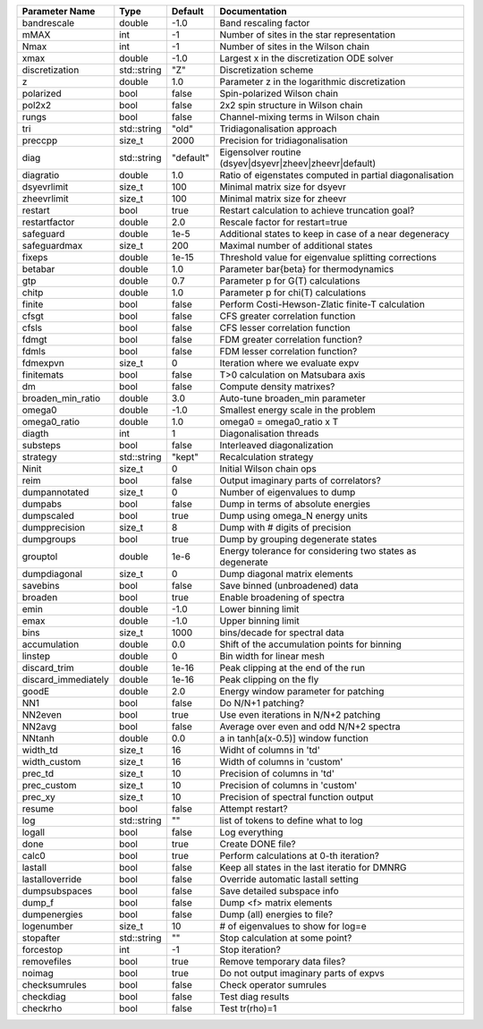 +---------------------+-------------+-----------+------------------------------------------------------------+
| Parameter Name      | Type        | Default   | Documentation                                              |
+=====================+=============+===========+============================================================+
| bandrescale         | double      | -1.0      | Band rescaling factor                                      |
+---------------------+-------------+-----------+------------------------------------------------------------+
| mMAX                | int         | -1        | Number of sites in the star representation                 |
+---------------------+-------------+-----------+------------------------------------------------------------+
| Nmax                | int         | -1        | Number of sites in the Wilson chain                        |
+---------------------+-------------+-----------+------------------------------------------------------------+
| xmax                | double      | -1.0      | Largest x in the discretization ODE solver                 |
+---------------------+-------------+-----------+------------------------------------------------------------+
| discretization      | std::string | "Z"       | Discretization scheme                                      |
+---------------------+-------------+-----------+------------------------------------------------------------+
| z                   | double      | 1.0       | Parameter z in the logarithmic discretization              |
+---------------------+-------------+-----------+------------------------------------------------------------+
| polarized           | bool        | false     | Spin-polarized Wilson chain                                |
+---------------------+-------------+-----------+------------------------------------------------------------+
| pol2x2              | bool        | false     | 2x2 spin structure in Wilson chain                         |
+---------------------+-------------+-----------+------------------------------------------------------------+
| rungs               | bool        | false     | Channel-mixing terms in Wilson chain                       |
+---------------------+-------------+-----------+------------------------------------------------------------+
| tri                 | std::string | "old"     | Tridiagonalisation approach                                |
+---------------------+-------------+-----------+------------------------------------------------------------+
| preccpp             | size_t      | 2000      | Precision for tridiagonalisation                           |
+---------------------+-------------+-----------+------------------------------------------------------------+
| diag                | std::string | "default" | Eigensolver routine (dsyev|dsyevr|zheev|zheevr|default)    |
+---------------------+-------------+-----------+------------------------------------------------------------+
| diagratio           | double      | 1.0       | Ratio of eigenstates computed in partial diagonalisation   |
+---------------------+-------------+-----------+------------------------------------------------------------+
| dsyevrlimit         | size_t      | 100       | Minimal matrix size for dsyevr                             |
+---------------------+-------------+-----------+------------------------------------------------------------+
| zheevrlimit         | size_t      | 100       | Minimal matrix size for zheevr                             |
+---------------------+-------------+-----------+------------------------------------------------------------+
| restart             | bool        | true      | Restart calculation to achieve truncation goal?            |
+---------------------+-------------+-----------+------------------------------------------------------------+
| restartfactor       | double      | 2.0       | Rescale factor for restart=true                            |
+---------------------+-------------+-----------+------------------------------------------------------------+
| safeguard           | double      | 1e-5      | Additional states to keep in case of a near degeneracy     |
+---------------------+-------------+-----------+------------------------------------------------------------+
| safeguardmax        | size_t      | 200       | Maximal number of additional states                        |
+---------------------+-------------+-----------+------------------------------------------------------------+
| fixeps              | double      | 1e-15     | Threshold value for eigenvalue splitting corrections       |
+---------------------+-------------+-----------+------------------------------------------------------------+
| betabar             | double      | 1.0       | Parameter \bar{\beta} for thermodynamics                   |
+---------------------+-------------+-----------+------------------------------------------------------------+
| gtp                 | double      | 0.7       | Parameter p for G(T) calculations                          |
+---------------------+-------------+-----------+------------------------------------------------------------+
| chitp               | double      | 1.0       | Parameter p for chi(T) calculations                        |
+---------------------+-------------+-----------+------------------------------------------------------------+
| finite              | bool        | false     | Perform Costi-Hewson-Zlatic finite-T calculation           |
+---------------------+-------------+-----------+------------------------------------------------------------+
| cfsgt               | bool        | false     | CFS greater correlation function                           |
+---------------------+-------------+-----------+------------------------------------------------------------+
| cfsls               | bool        | false     | CFS lesser correlation function                            |
+---------------------+-------------+-----------+------------------------------------------------------------+
| fdmgt               | bool        | false     | FDM greater correlation function?                          |
+---------------------+-------------+-----------+------------------------------------------------------------+
| fdmls               | bool        | false     | FDM lesser correlation function?                           |
+---------------------+-------------+-----------+------------------------------------------------------------+
| fdmexpvn            | size_t      | 0         | Iteration where we evaluate expv                           |
+---------------------+-------------+-----------+------------------------------------------------------------+
| finitemats          | bool        | false     | T>0 calculation on Matsubara axis                          |
+---------------------+-------------+-----------+------------------------------------------------------------+
| dm                  | bool        | false     | Compute density matrixes?                                  |
+---------------------+-------------+-----------+------------------------------------------------------------+
| broaden_min_ratio   | double      | 3.0       | Auto-tune broaden_min parameter                            |
+---------------------+-------------+-----------+------------------------------------------------------------+
| omega0              | double      | -1.0      | Smallest energy scale in the problem                       |
+---------------------+-------------+-----------+------------------------------------------------------------+
| omega0_ratio        | double      | 1.0       | omega0 = omega0_ratio x T                                  |
+---------------------+-------------+-----------+------------------------------------------------------------+
| diagth              | int         | 1         | Diagonalisation threads                                    |
+---------------------+-------------+-----------+------------------------------------------------------------+
| substeps            | bool        | false     | Interleaved diagonalization                                |
+---------------------+-------------+-----------+------------------------------------------------------------+
| strategy            | std::string | "kept"    | Recalculation strategy                                     |
+---------------------+-------------+-----------+------------------------------------------------------------+
| Ninit               | size_t      | 0         | Initial Wilson chain ops                                   |
+---------------------+-------------+-----------+------------------------------------------------------------+
| reim                | bool        | false     | Output imaginary parts of correlators?                     |
+---------------------+-------------+-----------+------------------------------------------------------------+
| dumpannotated       | size_t      | 0         | Number of eigenvalues to dump                              |
+---------------------+-------------+-----------+------------------------------------------------------------+
| dumpabs             | bool        | false     | Dump in terms of absolute energies                         |
+---------------------+-------------+-----------+------------------------------------------------------------+
| dumpscaled          | bool        | true      | Dump using omega_N energy units                            |
+---------------------+-------------+-----------+------------------------------------------------------------+
| dumpprecision       | size_t      | 8         | Dump with # digits of precision                            |
+---------------------+-------------+-----------+------------------------------------------------------------+
| dumpgroups          | bool        | true      | Dump by grouping degenerate states                         |
+---------------------+-------------+-----------+------------------------------------------------------------+
| grouptol            | double      | 1e-6      | Energy tolerance for considering two states as degenerate  |
+---------------------+-------------+-----------+------------------------------------------------------------+
| dumpdiagonal        | size_t      | 0         | Dump diagonal matrix elements                              |
+---------------------+-------------+-----------+------------------------------------------------------------+
| savebins            | bool        | false     | Save binned (unbroadened) data                             |
+---------------------+-------------+-----------+------------------------------------------------------------+
| broaden             | bool        | true      | Enable broadening of spectra                               |
+---------------------+-------------+-----------+------------------------------------------------------------+
| emin                | double      | -1.0      | Lower binning limit                                        |
+---------------------+-------------+-----------+------------------------------------------------------------+
| emax                | double      | -1.0      | Upper binning limit                                        |
+---------------------+-------------+-----------+------------------------------------------------------------+
| bins                | size_t      | 1000      | bins/decade for spectral data                              |
+---------------------+-------------+-----------+------------------------------------------------------------+
| accumulation        | double      | 0.0       | Shift of the accumulation points for binning               |
+---------------------+-------------+-----------+------------------------------------------------------------+
| linstep             | double      | 0         | Bin width for linear mesh                                  |
+---------------------+-------------+-----------+------------------------------------------------------------+
| discard_trim        | double      | 1e-16     | Peak clipping at the end of the run                        |
+---------------------+-------------+-----------+------------------------------------------------------------+
| discard_immediately | double      | 1e-16     | Peak clipping on the fly                                   |
+---------------------+-------------+-----------+------------------------------------------------------------+
| goodE               | double      | 2.0       | Energy window parameter for patching                       |
+---------------------+-------------+-----------+------------------------------------------------------------+
| NN1                 | bool        | false     | Do N/N+1 patching?                                         |
+---------------------+-------------+-----------+------------------------------------------------------------+
| NN2even             | bool        | true      | Use even iterations in N/N+2 patching                      |
+---------------------+-------------+-----------+------------------------------------------------------------+
| NN2avg              | bool        | false     | Average over even and odd N/N+2 spectra                    |
+---------------------+-------------+-----------+------------------------------------------------------------+
| NNtanh              | double      | 0.0       | a in tanh[a(x-0.5)] window function                        |
+---------------------+-------------+-----------+------------------------------------------------------------+
| width_td            | size_t      | 16        | Widht of columns in 'td'                                   |
+---------------------+-------------+-----------+------------------------------------------------------------+
| width_custom        | size_t      | 16        | Width of columns in 'custom'                               |
+---------------------+-------------+-----------+------------------------------------------------------------+
| prec_td             | size_t      | 10        | Precision of columns in 'td'                               |
+---------------------+-------------+-----------+------------------------------------------------------------+
| prec_custom         | size_t      | 10        | Precision of columns in 'custom'                           |
+---------------------+-------------+-----------+------------------------------------------------------------+
| prec_xy             | size_t      | 10        | Precision of spectral function output                      |
+---------------------+-------------+-----------+------------------------------------------------------------+
| resume              | bool        | false     | Attempt restart?                                           |
+---------------------+-------------+-----------+------------------------------------------------------------+
| log                 | std::string | ""        | list of tokens to define what to log                       |
+---------------------+-------------+-----------+------------------------------------------------------------+
| logall              | bool        | false     | Log everything                                             |
+---------------------+-------------+-----------+------------------------------------------------------------+
| done                | bool        | true      | Create DONE file?                                          |
+---------------------+-------------+-----------+------------------------------------------------------------+
| calc0               | bool        | true      | Perform calculations at 0-th iteration?                    |
+---------------------+-------------+-----------+------------------------------------------------------------+
| lastall             | bool        | false     | Keep all states in the last iteratio for DMNRG             |
+---------------------+-------------+-----------+------------------------------------------------------------+
| lastalloverride     | bool        | false     | Override automatic lastall setting                         |
+---------------------+-------------+-----------+------------------------------------------------------------+
| dumpsubspaces       | bool        | false     | Save detailed subspace info                                |
+---------------------+-------------+-----------+------------------------------------------------------------+
| dump_f              | bool        | false     | Dump <f> matrix elements                                   |
+---------------------+-------------+-----------+------------------------------------------------------------+
| dumpenergies        | bool        | false     | Dump (all) energies to file?                               |
+---------------------+-------------+-----------+------------------------------------------------------------+
| logenumber          | size_t      | 10        | # of eigenvalues to show for log=e                         |
+---------------------+-------------+-----------+------------------------------------------------------------+
| stopafter           | std::string | ""        | Stop calculation at some point?                            |
+---------------------+-------------+-----------+------------------------------------------------------------+
| forcestop           | int         | -1        | Stop iteration?                                            |
+---------------------+-------------+-----------+------------------------------------------------------------+
| removefiles         | bool        | true      | Remove temporary data files?                               |
+---------------------+-------------+-----------+------------------------------------------------------------+
| noimag              | bool        | true      | Do not output imaginary parts of expvs                     |
+---------------------+-------------+-----------+------------------------------------------------------------+
| checksumrules       | bool        | false     | Check operator sumrules                                    |
+---------------------+-------------+-----------+------------------------------------------------------------+
| checkdiag           | bool        | false     | Test diag results                                          |
+---------------------+-------------+-----------+------------------------------------------------------------+
| checkrho            | bool        | false     | Test tr(rho)=1                                             |
+---------------------+-------------+-----------+------------------------------------------------------------+